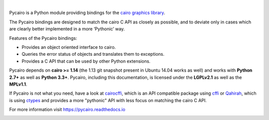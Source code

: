 .. image:: https://cdn.rawgit.com/pygobject/pycairo/master/docs/images/pycairo.svg
   :align: center
   :width: 370px

|

Pycairo is a Python module providing bindings for the `cairo graphics library
<https://cairographics.org/>`__.

The Pycairo bindings are designed to match the cairo C API as closely as
possible, and to deviate only in cases which are clearly better implemented in
a more ‘Pythonic’ way.

Features of the Pycairo bindings:

* Provides an object oriented interface to cairo.
* Queries the error status of objects and translates them to exceptions.
* Provides a C API that can be used by other Python extensions.

Pycairo depends on **cairo >= 1.14** (the 1.13 git snapshot present in Ubuntu
14.04 works as well) and works with **Python 2.7+** as well as **Python
3.3+**. Pycairo, including this documentation, is licensed under the
**LGPLv2.1** as well as the **MPLv1.1**.

If Pycairo is not what you need, have a look at `cairocffi
<https://cairocffi.readthedocs.io>`__, which is an API compatible package
using `cffi <https://cffi.readthedocs.io/>`__ or `Qahirah
<https://github.com/ldo/qahirah>`__, which is using `ctypes
<https://docs.python.org/3/library/ctypes.html>`__ and provides a more
"pythonic" API with less focus on matching the cairo C API.

For more information visit https://pycairo.readthedocs.io

.. image:: https://travis-ci.org/pygobject/pycairo.svg?branch=master
    :target: https://travis-ci.org/pygobject/pycairo

.. image:: https://ci.appveyor.com/api/projects/status/9hurdbb19lg2i9xm/branch/master?svg=true
    :target: https://ci.appveyor.com/project/lazka/pycairo/branch/master
